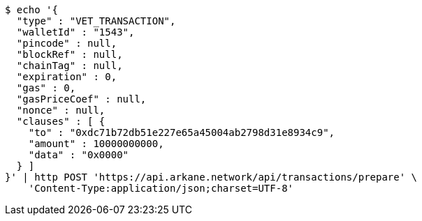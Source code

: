[source,bash]
----
$ echo '{
  "type" : "VET_TRANSACTION",
  "walletId" : "1543",
  "pincode" : null,
  "blockRef" : null,
  "chainTag" : null,
  "expiration" : 0,
  "gas" : 0,
  "gasPriceCoef" : null,
  "nonce" : null,
  "clauses" : [ {
    "to" : "0xdc71b72db51e227e65a45004ab2798d31e8934c9",
    "amount" : 10000000000,
    "data" : "0x0000"
  } ]
}' | http POST 'https://api.arkane.network/api/transactions/prepare' \
    'Content-Type:application/json;charset=UTF-8'
----
